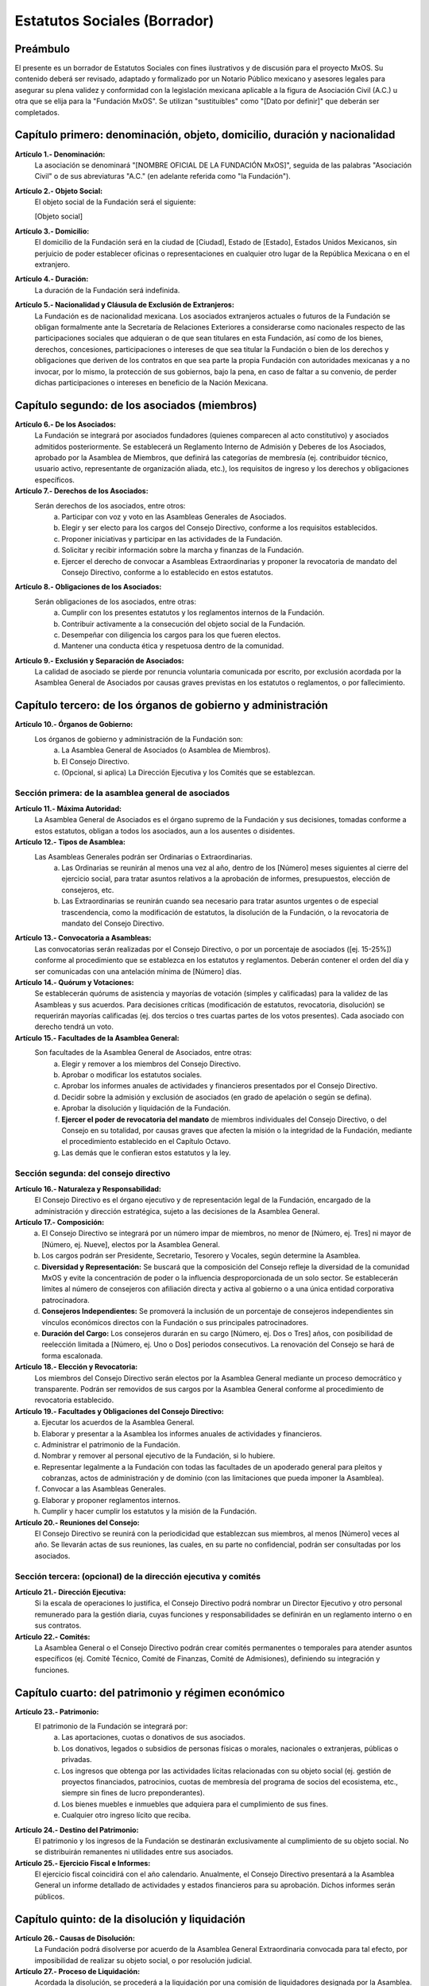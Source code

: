 .. _estatutos_fundacion_mxos:

#############################
Estatutos Sociales (Borrador)
#############################

Preámbulo
=========
El presente es un borrador de Estatutos Sociales con fines ilustrativos y de discusión para el proyecto MxOS. Su contenido deberá
ser revisado, adaptado y formalizado por un Notario Público mexicano y asesores legales para asegurar su plena validez y conformidad
con la legislación mexicana aplicable a la figura de Asociación Civil (A.C.) u otra que se elija para la "Fundación MxOS". Se
utilizan "sustituibles" como "[Dato por definir]" que deberán ser completados.

Capítulo primero: denominación, objeto, domicilio, duración y nacionalidad
==========================================================================
**Artículo 1.- Denominación:**
   La asociación se denominará "[NOMBRE OFICIAL DE LA FUNDACIÓN MxOS]", seguida de las palabras "Asociación Civil" o de sus
   abreviaturas "A.C." (en adelante referida como "la Fundación").

**Artículo 2.- Objeto Social:**
   El objeto social de la Fundación será el siguiente:

   [Objeto social]

**Artículo 3.- Domicilio:**
   El domicilio de la Fundación será en la ciudad de [Ciudad], Estado de [Estado], Estados Unidos Mexicanos, sin perjuicio de poder
   establecer oficinas o representaciones en cualquier otro lugar de la República Mexicana o en el extranjero.

**Artículo 4.- Duración:**
   La duración de la Fundación será indefinida.

**Artículo 5.- Nacionalidad y Cláusula de Exclusión de Extranjeros:**
   La Fundación es de nacionalidad mexicana. Los asociados extranjeros actuales o futuros de la Fundación se obligan formalmente
   ante la Secretaría de Relaciones Exteriores a considerarse como nacionales respecto de las participaciones sociales que
   adquieran o de que sean titulares en esta Fundación, así como de los bienes, derechos, concesiones, participaciones o intereses
   de que sea titular la Fundación o bien de los derechos y obligaciones que deriven de los contratos en que sea parte la propia
   Fundación con autoridades mexicanas y a no invocar, por lo mismo, la protección de sus gobiernos, bajo la pena, en caso de
   faltar a su convenio, de perder dichas participaciones o intereses en beneficio de la Nación Mexicana.

Capítulo segundo: de los asociados (miembros)
=============================================
**Artículo 6.- De los Asociados:**
   La Fundación se integrará por asociados fundadores (quienes comparecen al acto constitutivo) y asociados admitidos posteriormente.
   Se establecerá un Reglamento Interno de Admisión y Deberes de los Asociados, aprobado por la Asamblea de Miembros, que definirá las
   categorías de membresía (ej. contribuidor técnico, usuario activo, representante de organización aliada, etc.), los requisitos de
   ingreso y los derechos y obligaciones específicos.

**Artículo 7.- Derechos de los Asociados:**
   Serán derechos de los asociados, entre otros:
      a. Participar con voz y voto en las Asambleas Generales de Asociados.

      b. Elegir y ser electo para los cargos del Consejo Directivo, conforme a los requisitos establecidos.

      c. Proponer iniciativas y participar en las actividades de la Fundación.

      d. Solicitar y recibir información sobre la marcha y finanzas de la Fundación.

      e. Ejercer el derecho de convocar a Asambleas Extraordinarias y proponer la revocatoria de mandato del Consejo Directivo,
         conforme a lo establecido en estos estatutos.

**Artículo 8.- Obligaciones de los Asociados:**
   Serán obligaciones de los asociados, entre otras:
      a. Cumplir con los presentes estatutos y los reglamentos internos de la Fundación.

      b. Contribuir activamente a la consecución del objeto social de la Fundación.

      c. Desempeñar con diligencia los cargos para los que fueren electos.

      d. Mantener una conducta ética y respetuosa dentro de la comunidad.

**Artículo 9.- Exclusión y Separación de Asociados:**
   La calidad de asociado se pierde por renuncia voluntaria comunicada por escrito, por exclusión acordada por la Asamblea General
   de Asociados por causas graves previstas en los estatutos o reglamentos, o por fallecimiento.

Capítulo tercero: de los órganos de gobierno y administración
=============================================================
**Artículo 10.- Órganos de Gobierno:**
   Los órganos de gobierno y administración de la Fundación son:
      a. La Asamblea General de Asociados (o Asamblea de Miembros).

      b. El Consejo Directivo.

      c. (Opcional, si aplica) La Dirección Ejecutiva y los Comités que se establezcan.

Sección primera: de la asamblea general de asociados
----------------------------------------------------
**Artículo 11.- Máxima Autoridad:**
   La Asamblea General de Asociados es el órgano supremo de la Fundación y sus decisiones, tomadas conforme a estos estatutos,
   obligan a todos los asociados, aun a los ausentes o disidentes.

**Artículo 12.- Tipos de Asamblea:**
   Las Asambleas Generales podrán ser Ordinarias o Extraordinarias.
      a. Las Ordinarias se reunirán al menos una vez al año, dentro de los [Número] meses siguientes al cierre del ejercicio
         social, para tratar asuntos relativos a la aprobación de informes, presupuestos, elección de consejeros, etc.

      b. Las Extraordinarias se reunirán cuando sea necesario para tratar asuntos urgentes o de especial trascendencia, como la
         modificación de estatutos, la disolución de la Fundación, o la revocatoria de mandato del Consejo Directivo.

**Artículo 13.- Convocatoria a Asambleas:**
   Las convocatorias serán realizadas por el Consejo Directivo, o por un porcentaje de asociados ([ej. 15-25%]) conforme al
   procedimiento que se establezca en los estatutos y reglamentos. Deberán contener el orden del día y ser comunicadas con una
   antelación mínima de [Número] días.

**Artículo 14.- Quórum y Votaciones:**
   Se establecerán quórums de asistencia y mayorías de votación (simples y calificadas) para la validez de las Asambleas y sus
   acuerdos. Para decisiones críticas (modificación de estatutos, revocatoria, disolución) se requerirán mayorías calificadas (ej.
   dos tercios o tres cuartas partes de los votos presentes). Cada asociado con derecho tendrá un voto.

**Artículo 15.- Facultades de la Asamblea General:**
   Son facultades de la Asamblea General de Asociados, entre otras:
      a. Elegir y remover a los miembros del Consejo Directivo.

      b. Aprobar o modificar los estatutos sociales.

      c. Aprobar los informes anuales de actividades y financieros presentados por el Consejo Directivo.

      d. Decidir sobre la admisión y exclusión de asociados (en grado de apelación o según se defina).

      e. Aprobar la disolución y liquidación de la Fundación.

      f. **Ejercer el poder de revocatoria del mandato** de miembros individuales del Consejo Directivo, o del Consejo en su totalidad,
         por causas graves que afecten la misión o la integridad de la Fundación, mediante el procedimiento establecido en el Capítulo
         Octavo.

      g. Las demás que le confieran estos estatutos y la ley.

Sección segunda: del consejo directivo
--------------------------------------
**Artículo 16.- Naturaleza y Responsabilidad:**
   El Consejo Directivo es el órgano ejecutivo y de representación legal de la Fundación, encargado de la administración y dirección
   estratégica, sujeto a las decisiones de la Asamblea General.

**Artículo 17.- Composición:**
   a) El Consejo Directivo se integrará por un número impar de miembros, no menor de [Número, ej. Tres] ni mayor de [Número, ej.
      Nueve], electos por la Asamblea General.

   b) Los cargos podrán ser Presidente, Secretario, Tesorero y Vocales, según determine la Asamblea.

   c) **Diversidad y Representación:** Se buscará que la composición del Consejo refleje la diversidad de la comunidad MxOS y evite
      la concentración de poder o la influencia desproporcionada de un solo sector. Se establecerán límites al número de consejeros con
      afiliación directa y activa al gobierno o a una única entidad corporativa patrocinadora.

   d) **Consejeros Independientes:** Se promoverá la inclusión de un porcentaje de consejeros independientes sin vínculos económicos
      directos con la Fundación o sus principales patrocinadores.

   e) **Duración del Cargo:** Los consejeros durarán en su cargo [Número, ej. Dos o Tres] años, con posibilidad de reelección
      limitada a [Número, ej. Uno o Dos] periodos consecutivos. La renovación del Consejo se hará de forma escalonada.

**Artículo 18.- Elección y Revocatoria:**
   Los miembros del Consejo Directivo serán electos por la Asamblea General mediante un proceso democrático y transparente. Podrán
   ser removidos de sus cargos por la Asamblea General conforme al procedimiento de revocatoria establecido.

**Artículo 19.- Facultades y Obligaciones del Consejo Directivo:**
   a. Ejecutar los acuerdos de la Asamblea General.

   b. Elaborar y presentar a la Asamblea los informes anuales de actividades y financieros.

   c. Administrar el patrimonio de la Fundación.

   d. Nombrar y remover al personal ejecutivo de la Fundación, si lo hubiere.

   e. Representar legalmente a la Fundación con todas las facultades de un apoderado general para pleitos y cobranzas, actos de
      administración y de dominio (con las limitaciones que pueda imponer la Asamblea).

   f. Convocar a las Asambleas Generales.

   g. Elaborar y proponer reglamentos internos.

   h. Cumplir y hacer cumplir los estatutos y la misión de la Fundación.

**Artículo 20.- Reuniones del Consejo:**
   El Consejo Directivo se reunirá con la periodicidad que establezcan sus miembros, al menos [Número] veces al año. Se llevarán actas
   de sus reuniones, las cuales, en su parte no confidencial, podrán ser consultadas por los asociados.

Sección tercera: (opcional) de la dirección ejecutiva y comités
---------------------------------------------------------------
**Artículo 21.- Dirección Ejecutiva:**
   Si la escala de operaciones lo justifica, el Consejo Directivo podrá nombrar un Director Ejecutivo y otro personal remunerado para
   la gestión diaria, cuyas funciones y responsabilidades se definirán en un reglamento interno o en sus contratos.

**Artículo 22.- Comités:**
   La Asamblea General o el Consejo Directivo podrán crear comités permanentes o temporales para atender asuntos específicos (ej.
   Comité Técnico, Comité de Finanzas, Comité de Admisiones), definiendo su integración y funciones.

Capítulo cuarto: del patrimonio y régimen económico
===================================================
**Artículo 23.- Patrimonio:**
   El patrimonio de la Fundación se integrará por:
      a. Las aportaciones, cuotas o donativos de sus asociados.

      b. Los donativos, legados o subsidios de personas físicas o morales, nacionales o extranjeras, públicas o privadas.

      c. Los ingresos que obtenga por las actividades lícitas relacionadas con su objeto social (ej. gestión de proyectos financiados,
         patrocinios, cuotas de membresía del programa de socios del ecosistema, etc., siempre sin fines de lucro preponderantes).

      d. Los bienes muebles e inmuebles que adquiera para el cumplimiento de sus fines.

      e. Cualquier otro ingreso lícito que reciba.

**Artículo 24.- Destino del Patrimonio:**
   El patrimonio y los ingresos de la Fundación se destinarán exclusivamente al cumplimiento de su objeto social. No se distribuirán
   remanentes ni utilidades entre sus asociados.

**Artículo 25.- Ejercicio Fiscal e Informes:**
   El ejercicio fiscal coincidirá con el año calendario. Anualmente, el Consejo Directivo presentará a la Asamblea General un
   informe detallado de actividades y estados financieros para su aprobación. Dichos informes serán públicos.

Capítulo quinto: de la disolución y liquidación
===============================================
**Artículo 26.- Causas de Disolución:**
   La Fundación podrá disolverse por acuerdo de la Asamblea General Extraordinaria convocada para tal efecto, por imposibilidad de
   realizar su objeto social, o por resolución judicial.

**Artículo 27.- Proceso de Liquidación:**
   Acordada la disolución, se procederá a la liquidación por una comisión de liquidadores designada por la Asamblea. El patrimonio
   remanente, una vez cubiertas las deudas, se destinará íntegramente a otra organización de la sociedad civil con objeto social
   similar y autorizada para recibir donativos deducibles, conforme lo determine la Asamblea y lo permita la legislación vigente.

Capítulo sexto: de la modificación de los estatutos
===================================================
**Artículo 28.- Procedimiento:**
   Los presentes estatutos solo podrán ser modificados por acuerdo de una Asamblea General Extraordinaria de Asociados, convocada
   específicamente para este fin, requiriéndose el voto favorable de una mayoría calificada ([ej. dos tercios o tres cuartas partes])
   de los asociados presentes. La propuesta de modificación deberá ser circulada con la convocatoria.

Capítulo séptimo: mecanismos de transparencia y rendición de cuentas
====================================================================
**Artículo 29.- Transparencia Financiera:**
   Además de los informes anuales, la Fundación mantendrá registros contables claros y disponibles para consulta de los asociados y, de
   forma resumida, para el público general, conforme a las políticas de transparencia que se establezcan.

**Artículo 30.- Actas Públicas:**
   Las actas de las Asambleas Generales serán públicas. Las actas del Consejo Directivo serán accesibles a los asociados, con las
   debidas reservas para información sensible o personal.

**Artículo 31.- Política de Conflicto de Intereses:**
   La Fundación adoptará y aplicará una política estricta sobre conflictos de intereses para sus consejeros, directivos, empleados y
   voluntarios clave, requiriendo la declaración de intereses y la abstención en la toma de decisiones donde exista conflicto.

**Artículo 32.- Política de Protección a Denunciantes (Whistleblower):**
   Se establecerá un procedimiento confidencial y seguro para que cualquier persona vinculada a la Fundación o a la comunidad pueda
   reportar de buena fe sospechas de actos de corrupción, mala administración grave, o violaciones a los estatutos o la ley,
   garantizando la no represalia contra el denunciante.

Capítulo octavo: salvaguardas y poder de revocatoria
====================================================
**Artículo 33.- Protección de la Misión:**
   La misión y el objeto social fundamental de la Fundación, orientados a la soberanía tecnológica de México mediante MxOS y los
   principios FOSS, solo podrán ser modificados mediante un procedimiento extraordinario que requiera una mayoría súper calificada
   ([ej. 80% o más]) de la totalidad de los miembros registrados de la Asamblea General, además de la aprobación calificada del Consejo
   Directivo.

**Artículo 34.- Revocatoria del Mandato de Consejeros:**
   La Asamblea General de Asociados tendrá la facultad de revocar el mandato de uno o más miembros del Consejo Directivo, o del
   Consejo en su totalidad, antes de la conclusión de su periodo, por causas graves y justificadas que pongan en riesgo la misión,
   la integridad o la viabilidad de la Fundación.

   **Causales Graves:**
      Incluirán, entre otras, actos probados de corrupción, administración fraudulenta, negligencia grave en el cumplimiento de sus
      deberes, violación reiterada de los estatutos, o acciones que contravengan de manera flagrante y sostenida la misión de la
      Fundación.

   **Procedimiento:**
         i. La solicitud de revocatoria deberá ser presentada por escrito al Consejo Directivo (o a un comité de vigilancia si
            existe) por un número de asociados que represente al menos el [ej. 20%] del total de miembros activos.

         ii. El órgano receptor verificará la procedencia formal de la solicitud y, de ser el caso, convocará a una Asamblea General
             Extraordinaria en un plazo no mayor a [Número] días, con este único punto en el orden del día.

         iii. En la Asamblea, se presentarán los argumentos y pruebas, y los consejeros afectados tendrán derecho de réplica.

         iv. La decisión de revocatoria requerirá el voto favorable de una mayoría calificada ([ej. dos tercios]) de los asociados
             presentes en la Asamblea Extraordinaria, la cual deberá contar con un quórum especial.

Artículos transitorios
======================
**Primero.- Fundadores:**
   Se reconocen como asociados fundadores a las personas que suscriben el acta constitutiva.

**Segundo.- Primer Consejo Directivo:**
   El primer Consejo Directivo será designado en el acta constitutiva y durará en funciones hasta la primera Asamblea General
   Ordinaria en que se realicen elecciones conforme a estos estatutos, o por un periodo máximo de [Número] años.

**Tercero.- Reglamentos Internos:**
   El Consejo Directivo elaborará y propondrá a la Asamblea General para su aprobación los reglamentos internos necesarios (ej.
   Reglamento de Admisión de Asociados, Reglamento de Elecciones, etc.) en un plazo no mayor a [Número] meses desde la constitución.

